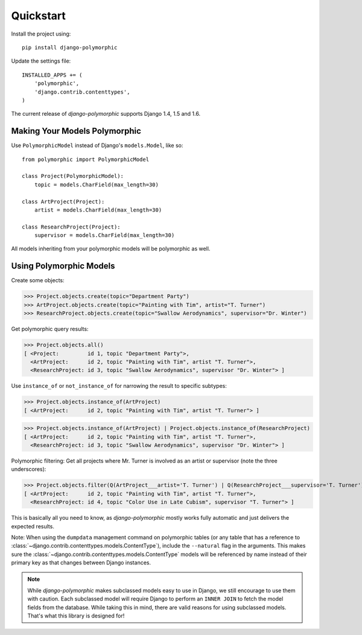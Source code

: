 Quickstart
===========

Install the project using::

    pip install django-polymorphic

Update the settings file::

    INSTALLED_APPS += (
        'polymorphic',
        'django.contrib.contenttypes',
    )

The current release of *django-polymorphic* supports Django 1.4, 1.5 and 1.6.

Making Your Models Polymorphic
------------------------------

Use ``PolymorphicModel`` instead of Django's ``models.Model``, like so::

    from polymorphic import PolymorphicModel

    class Project(PolymorphicModel):
        topic = models.CharField(max_length=30)

    class ArtProject(Project):
        artist = models.CharField(max_length=30)

    class ResearchProject(Project):
        supervisor = models.CharField(max_length=30)

All models inheriting from your polymorphic models will be polymorphic as well.

Using Polymorphic Models
------------------------

Create some objects:

>>> Project.objects.create(topic="Department Party")
>>> ArtProject.objects.create(topic="Painting with Tim", artist="T. Turner")
>>> ResearchProject.objects.create(topic="Swallow Aerodynamics", supervisor="Dr. Winter")

Get polymorphic query results:

>>> Project.objects.all()
[ <Project:         id 1, topic "Department Party">,
  <ArtProject:      id 2, topic "Painting with Tim", artist "T. Turner">,
  <ResearchProject: id 3, topic "Swallow Aerodynamics", supervisor "Dr. Winter"> ]

Use ``instance_of`` or ``not_instance_of`` for narrowing the result to specific subtypes:

>>> Project.objects.instance_of(ArtProject)
[ <ArtProject:      id 2, topic "Painting with Tim", artist "T. Turner"> ]

>>> Project.objects.instance_of(ArtProject) | Project.objects.instance_of(ResearchProject)
[ <ArtProject:      id 2, topic "Painting with Tim", artist "T. Turner">,
  <ResearchProject: id 3, topic "Swallow Aerodynamics", supervisor "Dr. Winter"> ]

Polymorphic filtering: Get all projects where Mr. Turner is involved as an artist
or supervisor (note the three underscores):

>>> Project.objects.filter(Q(ArtProject___artist='T. Turner') | Q(ResearchProject___supervisor='T. Turner'))
[ <ArtProject:      id 2, topic "Painting with Tim", artist "T. Turner">,
  <ResearchProject: id 4, topic "Color Use in Late Cubism", supervisor "T. Turner"> ]

This is basically all you need to know, as *django-polymorphic* mostly
works fully automatic and just delivers the expected results.

Note: When using the ``dumpdata`` management command on polymorphic tables
(or any table that has a reference to :class:`~django.contrib.contenttypes.models.ContentType`),
include the ``--natural`` flag in the arguments. This makes sure the
:class:`~django.contrib.contenttypes.models.ContentType` models will be referenced by name
instead of their primary key as that changes between Django instances.


.. note::
    While *django-polymorphic* makes subclassed models easy to use in Django,
    we still encourage to use them with caution. Each subclassed model will require
    Django to perform an ``INNER JOIN`` to fetch the model fields from the database.
    While taking this in mind, there are valid reasons for using subclassed models.
    That's what this library is designed for!
